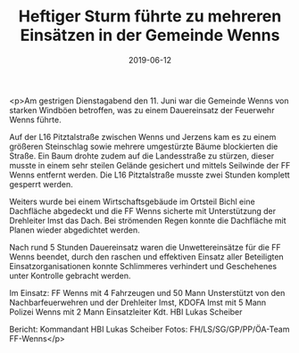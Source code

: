 #+TITLE: Heftiger Sturm führte zu mehreren Einsätzen in der Gemeinde Wenns
#+DATE: 2019-06-12
#+FACEBOOK_URL: https://facebook.com/ffwenns/posts/2811631358911971

<p>Am gestrigen Dienstagabend den 11. Juni war die Gemeinde Wenns von starken Windböen betroffen, was zu einem Dauereinsatz der Feuerwehr Wenns führte.

Auf der L16 Pitztalstraße zwischen Wenns und Jerzens kam es zu einem größeren Steinschlag sowie mehrere umgestürzte Bäume blockierten die Straße. Ein Baum drohte zudem auf die Landesstraße zu stürzen, dieser musste in einem sehr steilen Gelände gesichert und mittels Seilwinde der FF Wenns entfernt werden.
Die L16 Pitztalstraße musste zwei Stunden komplett gesperrt werden.

Weiters wurde bei einem Wirtschaftsgebäude im Ortsteil Bichl eine Dachfläche abgedeckt und die FF Wenns sicherte mit Unterstützung der Drehleiter Imst das Dach. Bei strömenden Regen konnte die Dachfläche mit Planen wieder abgedichtet werden.

Nach rund 5 Stunden Dauereinsatz waren die Unwettereinsätze für die FF Wenns beendet, durch den raschen und effektiven Einsatz aller Beteiligten Einsatzorganisationen konnte Schlimmeres verhindert und Geschehenes unter Kontrolle gebracht werden. 

Im Einsatz:
FF Wenns mit 4 Fahrzeugen und 50 Mann
Unsterstützt von den Nachbarfeuerwehren und der Drehleiter Imst, KDOFA Imst mit 5 Mann
Polizei Wenns mit 2 Mann
Einsatzleiter Kdt. HBI Lukas Scheiber

Bericht: Kommandant HBI Lukas Scheiber
Fotos: FH/LS/SG/GP/PP/ÖA-Team FF-Wenns</p>
